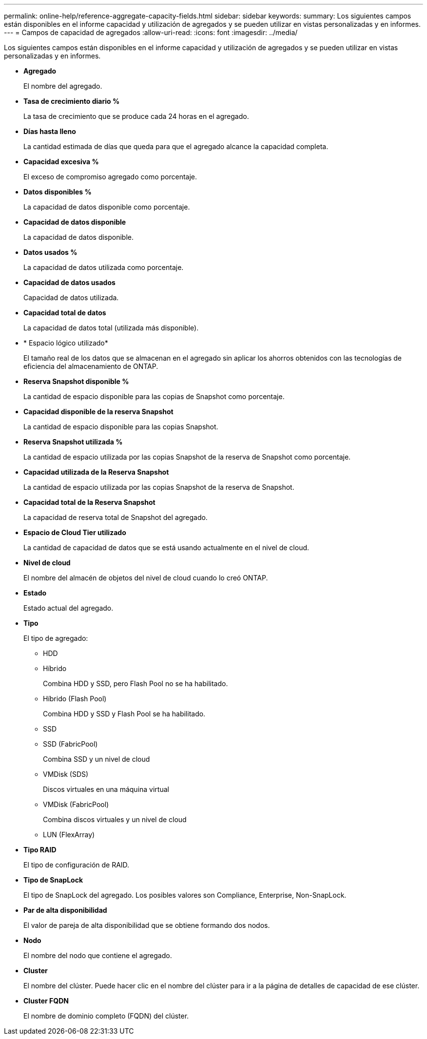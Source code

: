 ---
permalink: online-help/reference-aggregate-capacity-fields.html 
sidebar: sidebar 
keywords:  
summary: Los siguientes campos están disponibles en el informe capacidad y utilización de agregados y se pueden utilizar en vistas personalizadas y en informes. 
---
= Campos de capacidad de agregados
:allow-uri-read: 
:icons: font
:imagesdir: ../media/


[role="lead"]
Los siguientes campos están disponibles en el informe capacidad y utilización de agregados y se pueden utilizar en vistas personalizadas y en informes.

* *Agregado*
+
El nombre del agregado.

* *Tasa de crecimiento diario %*
+
La tasa de crecimiento que se produce cada 24 horas en el agregado.

* *Días hasta lleno*
+
La cantidad estimada de días que queda para que el agregado alcance la capacidad completa.

* *Capacidad excesiva %*
+
El exceso de compromiso agregado como porcentaje.

* *Datos disponibles %*
+
La capacidad de datos disponible como porcentaje.

* *Capacidad de datos disponible*
+
La capacidad de datos disponible.

* *Datos usados %*
+
La capacidad de datos utilizada como porcentaje.

* *Capacidad de datos usados*
+
Capacidad de datos utilizada.

* *Capacidad total de datos*
+
La capacidad de datos total (utilizada más disponible).

* * Espacio lógico utilizado*
+
El tamaño real de los datos que se almacenan en el agregado sin aplicar los ahorros obtenidos con las tecnologías de eficiencia del almacenamiento de ONTAP.

* *Reserva Snapshot disponible %*
+
La cantidad de espacio disponible para las copias de Snapshot como porcentaje.

* *Capacidad disponible de la reserva Snapshot*
+
La cantidad de espacio disponible para las copias Snapshot.

* *Reserva Snapshot utilizada %*
+
La cantidad de espacio utilizada por las copias Snapshot de la reserva de Snapshot como porcentaje.

* *Capacidad utilizada de la Reserva Snapshot*
+
La cantidad de espacio utilizada por las copias Snapshot de la reserva de Snapshot.

* *Capacidad total de la Reserva Snapshot*
+
La capacidad de reserva total de Snapshot del agregado.

* *Espacio de Cloud Tier utilizado*
+
La cantidad de capacidad de datos que se está usando actualmente en el nivel de cloud.

* *Nivel de cloud*
+
El nombre del almacén de objetos del nivel de cloud cuando lo creó ONTAP.

* *Estado*
+
Estado actual del agregado.

* *Tipo*
+
El tipo de agregado:

+
** HDD
** Híbrido
+
Combina HDD y SSD, pero Flash Pool no se ha habilitado.

** Híbrido (Flash Pool)
+
Combina HDD y SSD y Flash Pool se ha habilitado.

** SSD
** SSD (FabricPool)
+
Combina SSD y un nivel de cloud

** VMDisk (SDS)
+
Discos virtuales en una máquina virtual

** VMDisk (FabricPool)
+
Combina discos virtuales y un nivel de cloud

** LUN (FlexArray)


* *Tipo RAID*
+
El tipo de configuración de RAID.

* *Tipo de SnapLock*
+
El tipo de SnapLock del agregado. Los posibles valores son Compliance, Enterprise, Non-SnapLock.

* *Par de alta disponibilidad*
+
El valor de pareja de alta disponibilidad que se obtiene formando dos nodos.

* *Nodo*
+
El nombre del nodo que contiene el agregado.

* *Cluster*
+
El nombre del clúster. Puede hacer clic en el nombre del clúster para ir a la página de detalles de capacidad de ese clúster.

* *Cluster FQDN*
+
El nombre de dominio completo (FQDN) del clúster.


